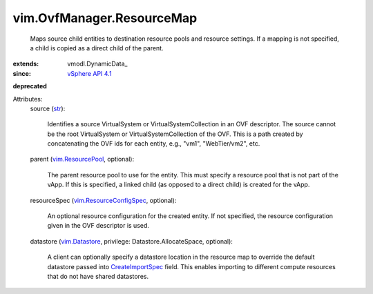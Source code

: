 
vim.OvfManager.ResourceMap
==========================
  Maps source child entities to destination resource pools and resource settings. If a mapping is not specified, a child is copied as a direct child of the parent.
:extends: vmodl.DynamicData_
:since: `vSphere API 4.1 <vim/version.rst#vimversionversion6>`_
**deprecated**


Attributes:
    source (`str <https://docs.python.org/2/library/stdtypes.html>`_):

       Identifies a source VirtualSystem or VirtualSystemCollection in an OVF descriptor. The source cannot be the root VirtualSystem or VirtualSystemCollection of the OVF. This is a path created by concatenating the OVF ids for each entity, e.g., "vm1", "WebTier/vm2", etc.
    parent (`vim.ResourcePool <vim/ResourcePool.rst>`_, optional):

       The parent resource pool to use for the entity. This must specify a resource pool that is not part of the vApp. If this is specified, a linked child (as opposed to a direct child) is created for the vApp.
    resourceSpec (`vim.ResourceConfigSpec <vim/ResourceConfigSpec.rst>`_, optional):

       An optional resource configuration for the created entity. If not specified, the resource configuration given in the OVF descriptor is used.
    datastore (`vim.Datastore <vim/Datastore.rst>`_, privilege: Datastore.AllocateSpace, optional):

       A client can optionally specify a datastore location in the resource map to override the default datastore passed into `CreateImportSpec <vim/OvfManager.rst#createImportSpec>`_ field. This enables importing to different compute resources that do not have shared datastores.

